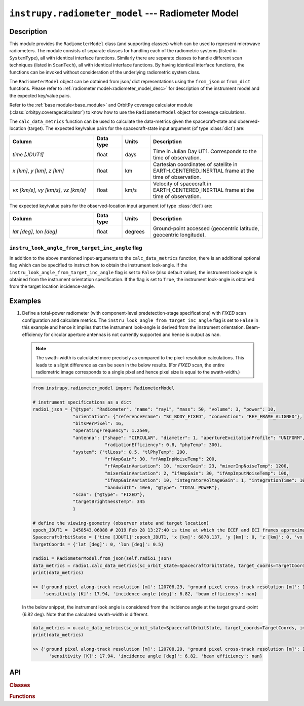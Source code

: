 .. _radiometer_model_module:

``instrupy.radiometer_model`` --- Radiometer Model
*****************************************************

Description
^^^^^^^^^^^^^
This module provides the ``RadiometerModel`` class (and supporting classes) which can be used to represent microwave radiometers.
The module consists of separate classes for handling each of the radiometric systems (listed in ``SystemType``), all with identical interface functions.
Similarly there are separate classes to handle different scan techniques (listed in ``ScanTech``), all with identical interface functions.  
By having identical interface functions, the functions can be invoked without consideration of the underlying radiometric system class.

The ``RadiometerModel`` object can be obtained from json/ dict representations using the ``from_json`` or ``from_dict`` functions. 
Please refer to :ref:`radiometer model<radiometer_model_desc>` for description of the instrument model and the expected key/value pairs.

Refer to the :ref:`base module<base_module>` and OrbitPy coverage calculator module (:class:`orbitpy.coveragecalculator`) to know how to use the ``RadiometerModel``
object for coverage calculations.

The ``calc_data_metrics`` function can be used to calculate the data-metrics given the spacecraft-state and observed-location (target).
The expected key/value pairs for the spacecraft-state input argument (of type :class:`dict`) are:

.. csv-table:: 
   :header: Column, Data type, Units, Description
   :widths: 30,10,10,40

   *time [JDUT1]*, float, days, Time in Julian Day UT1. Corresponds to the time of observation. 
   "*x [km]*, *y [km]*, *z [km]*", float, km, Cartesian coordinates of satellite in EARTH_CENTERED_INERTIAL frame at the time of observation.
   "*vx [km/s]*, *vy [km/s]*, *vz [km/s]*", float, km/s, Velocity of spacecraft in EARTH_CENTERED_INERTIAL frame at the time of observation.

The expected key/value pairs for the observed-location input argument (of type :class:`dict`) are:

.. csv-table:: 
   :header: Column, Data type, Units, Description
   :widths: 30,10,10,40

   "*lat [deg]*, *lon [deg]*", float, degrees, "Ground-point accessed (geocentric latitude, geocentric longitude)."

``instru_look_angle_from_target_inc_angle`` flag
---------------------------------------------------

In addition to the above mentioned input-arguments to the ``calc_data_metrics`` function, there is an additional optional flag which can be 
specified to instruct how to obtain the instrument look-angle. If the ``instru_look_angle_from_target_inc_angle`` flag is set to ``False`` (also default value),
the instrument look-angle is obtained from the instrument orientation specification. If the flag is set to ``True``, the instrument look-angle is obtained from the target location incidence-angle. 

Examples
^^^^^^^^^

1. Define a total-power radiometer (with component-level predetection-stage specifications) with *FIXED* scan configuration and calculate metrics.
   The ``instru_look_angle_from_target_inc_angle`` flag is set to ``False`` in this example and hence it implies that the instrument look-angle is derived
   from the instrument orientation.
   Beam-efficiency for circular aperture antennas is not currently supported and hence is output as ``nan``. 

   .. note:: The swath-width is calculated more precisely as compared to the pixel-resolution calculations. This leads to a slight difference
             as can be seen in the below results. 
             (For *FIXED* scan, the entire radiometric image corresponds to a single pixel and hence pixel size is equal to the swath-width.)
   
   .. code-block:: python

      from instrupy.radiometer_model import RadiometerModel

      # instrument specifications as a dict
      radio1_json = {"@type": "Radiometer", "name": "ray1", "mass": 50, "volume": 3, "power": 10,
                     "orientation": {"referenceFrame": "SC_BODY_FIXED", "convention": "REF_FRAME_ALIGNED"},
                     "bitsPerPixel": 16,
                     "operatingFrequency": 1.25e9,
                     "antenna": {"shape": "CIRCULAR", "diameter": 1, "apertureExcitationProfile": "UNIFORM",
                                 "radiationEfficiency": 0.8, "phyTemp": 300},
                     "system": {"tlLoss": 0.5, "tlPhyTemp": 290, 
                                 "rfAmpGain": 30, "rfAmpInpNoiseTemp": 200, 
                                 "rfAmpGainVariation": 10, "mixerGain": 23, "mixerInpNoiseTemp": 1200,
                                 "mixerGainVariation": 2, "ifAmpGain": 30, "ifAmpInputNoiseTemp": 100,
                                 "ifAmpGainVariation": 10, "integratorVoltageGain": 1, "integrationTime": 100e-3,
                                 "bandwidth": 10e6, "@type": "TOTAL_POWER"},
                     "scan": {"@type": "FIXED"},
                     "targetBrightnessTemp": 345
                     }
      
      # define the viewing-geometry (observer state and target location)
      epoch_JDUT1 =  2458543.06088 # 2019 Feb 28 13:27:40 is time at which the ECEF and ECI frames approximately align, hence ECEF to ECI rotation is identity. See <https://www.celnav.de/longterm.htm> online calculator of GMST.
      SpacecraftOrbitState = {'time [JDUT1]':epoch_JDUT1, 'x [km]': 6878.137, 'y [km]': 0, 'z [km]': 0, 'vx [km/s]': 0, 'vy [km/s]': 7.6126, 'vz [km/s]': 0} # altitude 500 km
      TargetCoords = {'lat [deg]': 0, 'lon [deg]': 0.5} 

      radio1 = RadiometerModel.from_json(self.radio1_json)
      data_metrics = radio1.calc_data_metrics(sc_orbit_state=SpacecraftOrbitState, target_coords=TargetCoords, instru_look_angle_from_target_inc_angle=False)
      print(data_metrics)

      >> {'ground pixel along-track resolution [m]': 120708.29, 'ground pixel cross-track resolution [m]': 121567.92, 'swath-width [m]': 120565.56, 
          'sensitivity [K]': 17.94, 'incidence angle [deg]': 6.82, 'beam efficiency': nan}

   In the below snippet, the instrument look angle is considered from the incidence angle at the target ground-point (6.82 deg).
   Note that the calculated swath-width is different.
      
   .. code-block:: python

      data_metrics = o.calc_data_metrics(sc_orbit_state=SpacecraftOrbitState, target_coords=TargetCoords, instru_look_angle_from_target_inc_angle=True)
      print(data_metrics)

      >> {'ground pixel along-track resolution [m]': 120708.29, 'ground pixel cross-track resolution [m]': 121567.92, 'swath-width [m]': 122255.0, 
            'sensitivity [K]': 17.94, 'incidence angle [deg]': 6.82, 'beam efficiency': nan}



API
^^^^^

.. rubric:: Classes

.. autosummary::
   :nosignatures:
   :toctree: generated/
   :template: classes_template.rst
   :recursive:

   instrupy.radiometer_model.SystemType
   instrupy.radiometer_model.TotalPowerRadiometerSystem
   instrupy.radiometer_model.UnbalancedDikeRadiometerSystem
   instrupy.radiometer_model.BalancedDikeRadiometerSystem
   instrupy.radiometer_model.NoiseAddingRadiometerSystem
   instrupy.radiometer_model.ScanTech
   instrupy.radiometer_model.FixedScan
   instrupy.radiometer_model.CrossTrackScan
   instrupy.radiometer_model.ConicalScan
   instrupy.radiometer_model.RadiometerModel

.. rubric:: Functions

.. autosummary::
   :nosignatures:
   :toctree: generated/
   :template: functions_template.rst
   :recursive:

   instrupy.radiometer_model.PredetectionSectionParams
   instrupy.radiometer_model.SystemParams
